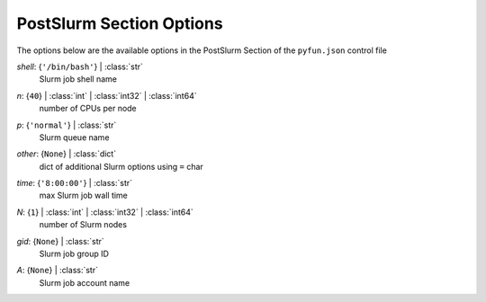 
.. _pyfun-json-postslurm:

*************************
PostSlurm Section Options
*************************
The options below are the available options in the PostSlurm Section of the ``pyfun.json`` control file

..
    start-PostSlurm-shell

*shell*: {``'/bin/bash'``} | :class:`str`
    Slurm job shell name

..
    end-PostSlurm-shell

..
    start-PostSlurm-n

*n*: {``40``} | :class:`int` | :class:`int32` | :class:`int64`
    number of CPUs per node

..
    end-PostSlurm-n

..
    start-PostSlurm-p

*p*: {``'normal'``} | :class:`str`
    Slurm queue name

..
    end-PostSlurm-p

..
    start-PostSlurm-other

*other*: {``None``} | :class:`dict`
    dict of additional Slurm options using ``=`` char

..
    end-PostSlurm-other

..
    start-PostSlurm-time

*time*: {``'8:00:00'``} | :class:`str`
    max Slurm job wall time

..
    end-PostSlurm-time

..
    start-PostSlurm-n

*N*: {``1``} | :class:`int` | :class:`int32` | :class:`int64`
    number of Slurm nodes

..
    end-PostSlurm-n

..
    start-PostSlurm-gid

*gid*: {``None``} | :class:`str`
    Slurm job group ID

..
    end-PostSlurm-gid

..
    start-PostSlurm-a

*A*: {``None``} | :class:`str`
    Slurm job account name

..
    end-PostSlurm-a

